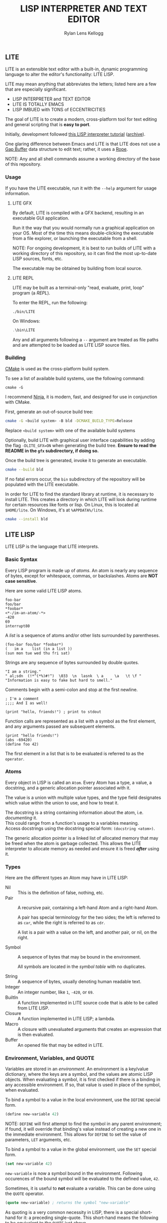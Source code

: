 #+title: LISP INTERPRETER AND TEXT EDITOR
#+author: Rylan Lens Kellogg
#+description: LITE is a lisp interpreter and text editor built in C.
#+created: <2022-05-26 Thu>
#+options: toc:nil

** LITE

LITE is an extensible text editor with a built-in, dynamic programming
language to alter the editor's functionality: LITE LISP.

LITE may mean anything that abbreviates the letters; listed here are a
few that are especially significant.

- LISP INTERPRETER and TEXT EDITOR
- LITE IS TOTALLY EMACS
- LISP IMBUED with TONS of ECCENTRICITIES

The goal of LITE is to create a modern, cross-platform tool
for text editing and general scripting that is *easy to port*.

Initially, development followed [[https://www.lwh.jp/lisp/][this LISP interpreter tutorial]] ([[https://web.archive.org/web/20220617192957/https://www.lwh.jp/lisp][archive]]).

One glaring difference between Emacs and LITE is that LITE does not use
a [[https://en.wikipedia.org/wiki/Gap_buffer][Gap Buffer]] data structure to edit text; rather, it uses a [[https://en.wikipedia.org/wiki/Rope_(data_structure)][Rope]].

NOTE: Any and all shell commands assume a working directory of the base
of this repository.

*** Usage

If you have the LITE executable, run it with the ~--help~ argument for
usage information.

**** LITE GFX

By default, LITE is compiled with a GFX backend, resulting in an
executable GUI application.

Run it the way that you would normally run a graphical application on
your OS. Most of the time this means double-clicking the executable
from a file explorer, or launching the executable from a shell.

NOTE: For ongoing development, it is best to run builds of LITE with a
working directory of this repository, so it can find the most
up-to-date LISP sources, fonts, etc.

The executable may be obtained by building from local source.
# or [[https://github.com/LensPlaysGames/LITE/releases/latest][downloading]] the latest pre-built release.

**** LITE REPL

LITE may be built as a terminal-only "read, evaluate, print, loop"
program (a /REPL/).

To enter the REPL, run the following:
#+begin_src shell
  ./bin/LITE
#+end_src

On Windows:
#+begin_src powershell
  .\bin\LITE
#+end_src

Any and all arguments following a ~--~ argument are treated as file
paths and are attempted to be loaded as LITE LISP source files.

*** Building

[[https://cmake.org/][CMake]] is used as the cross-platform build system.

To see a list of available build systems, use the following command:
#+begin_src shell
  cmake -G
#+end_src

I recommend [[https://www.ninja-build.org][Ninja]], it is modern, fast, and designed for use in
conjunction with CMake.

First, generate an out-of-source build tree:
#+begin_src sh
  cmake -G <build system> -B bld -DCMAKE_BUILD_TYPE=Release
#+end_src
Replace ~<build system>~ with one of the available build systems

Optionally, build LITE with graphical user interface capabilities by
adding the flag ~-DLITE_GFX=ON~ when generating the build tree.
*Ensure to read the README in the ~gfx~ subdirectory, if doing so.*

Once the build tree is generated, invoke it to generate an executable.
#+begin_src sh
  cmake --build bld
#+end_src

If no fatal errors occur, the ~bin~ subdirectory of the
repository will be populated with the LITE executable.

In order for LITE to find the standard library at runtime, it is
necessary to install LITE. This creates a directory in which LITE will
look during runtime for certain resources like fonts or lisp. On Linux,
this is located at ~$HOME/lite~. On Windows, it's at ~%APPDATA%/lite~.

#+begin_src sh
  cmake --install bld
#+end_src

** LITE LISP

LITE LISP is the language that LITE interprets.

*** Basic Syntax

Every LISP program is made up of /atoms/.
An atom is nearly any sequence of bytes, except for whitespace, commas, or backslashes.
Atoms are *NOT case sensitive*.

Here are some valid LITE LISP atoms.
#+begin_example
foo-bar
foo/bar
*foobar*
<*-/im-an-atom/-*>
-420
69
interrupt80
#+end_example

A /list/ is a sequence of atoms and/or other lists surrounded by parentheses.
#+begin_example
(foo-bar foo/bar *foobar*)
(   im a    list (in a list ))
(sun mon tue wed thu fri sat)
#+end_example

Strings are any sequence of bytes surrounded by double quotes.
#+begin_example
"I am a string."
" al;sdn  (!*^(*%)#!^)  \033  \n  lasnk  \ a     \a   \t \f "
"Information is easy to fake but hard to smell."
#+end_example

Comments begin with a semi-colon and stop at the first newline.
#+begin_example
; I'm a comment
;;;; And I as well!

(print "hello, friends!") ; print to stdout
#+end_example

Function calls are represented as a list with a symbol as the first element,
and any arguments passed are subsequent elements.
#+begin_example
(print "hello friends!")
(abs -69420)
(define foo 42)
#+end_example

The first element in a list that is to be evaluated is referred to as
the ~operator~.

*** Atoms

Every object in LISP is called an ~Atom~. Every Atom has a type, a value,
a docstring, and a generic allocation pointer associated with it.

The value is a union with multiple value types, and the type field designates
which value within the union to use, and how to treat it.

The docstring is a string containing information about the atom, i.e. /documenting/ it. \\
This could range from a function's usage to a variables meaning. \\
Access docstrings using the docstring special form: ~(docstring <atom>)~.

The generic allocation pointer is a linked list of allocated memory that
may be freed when the atom is garbage collected. This allows the LITE interpreter
to allocate memory as needed and ensure it is freed */after/* using it.

*** Types

Here are the different types an Atom may have in LITE LISP:
- Nil :: This is the definition of false, nothing, etc.
- Pair :: A recursive pair, containing a left-hand Atom and a right-hand Atom.

  A pair has special terminology for the two sides; the left is
  referred to as ~car~, while the right is referred to as ~cdr~.

  A list is a pair with a value on the left,
  and another pair, or nil, on the right.

- Symbol  :: A sequence of bytes that may be bound in the environment.

  All symbols are located in the /symbol table/ with no duplicates.

- String  :: A sequence of bytes, usually denoting human readable text.
- Integer :: An integer number, like ~1~, ~-420~, or ~69~.
- BuiltIn :: A function implemented in LITE source code that is able to be called from LITE LISP.
- Closure :: A function implemented in LITE LISP; a lambda.
- Macro   :: A closure with unevaluated arguments that creates an expression that is then evaluated.
- Buffer  :: An opened file that may be edited in LITE.

*** Environment, Variables, and QUOTE

Variables are stored in an /environment/. An environment is a key/value dictionary, where the keys are a symbol, and the values are atomic LISP objects. When evaluating a symbol, it is first checked if there is a binding in any accessible environment. If so, that value is used in place of the symbol, when evaluated.

To bind a symbol to a value in the local environment, use the ~DEFINE~ special form.
#+begin_src lisp
  (define new-variable 42)
#+end_src

NOTE: ~DEFINE~ will first attempt to find the symbol in any parent environment; if found, it will override that binding's value instead of creating a new one in the immediate environment. This allows for ~DEFINE~ to set the value of parameters, ~LET~ arguments, etc.

To bind a symbol to a value in the global environment, use the ~SET~ special form.
#+begin_src lisp
  (set new-variable 42)
#+end_src

~new-variable~ is now a symbol bound in the environment. Following occurences of the bound symbol will be evaluated to the defined value, ~42~.

Sometimes, it is useful to *not* evaluate a variable. This can be done using the ~QUOTE~ operator.
#+begin_src lisp
  (quote new-variable) ; returns the symbol "new-variable"
#+end_src

As quoting is a very common necessity in LISP, there is a special short-hand for it: a preceding single-quote. This short-hand means the following to be equivalent to the ~QUOTE~ just above.
#+begin_src lisp
  'new-variable ; returns the symbol "new-variable"
#+end_src

When defining any variable, it is possible to define a docstring for it by specifying it as a third argument:
#+begin_src lisp
  (define new-variable 42 "The meaning of life, the universe, and everything.")
#+end_src

The docstring may be accessed with a builtin, like so:
#+begin_src lisp
  (docstring new-variable)
#+end_src

The standard library includes a macro to help re-define a docstring:
#+begin_src lisp
  (set-docstring new-variable "The meaning of your mom.")
#+end_src

This allows for everything in LITE LISP to self-document it's use.

*** Functions

The standard library includes the ~DEFUN~ macro to help define named functions.
#+begin_src lisp
  (defun NAME ARGUMENT DOCSTRING BODY-EXPRESSION(S))
#+end_src

Here is a simple factorial implementation that works for small, positive numbers:
#+begin_src lisp
  (defun fact (x) "Get the factorial of integer X." (if (= x 0) 1 (* x (fact (- x 1)))))
#+end_src

To call a named function, put the name of the function in the operator
position, and any arguments following. Arguments are evaluated before
being bound and the body being executed.
#+begin_src lisp
  (fact 6)
#+end_src

Assuming ~FACT~ refers to the function defined just above, this would
result in the integer ~720~, as ~6~ was bound to the symbol ~X~ during
the execution of the functions body.

As arguments are evaluated before being bound, we can also pass
expressions. The result of the expression will be bound to the
argument symbol.
#+begin_src lisp
  (fact (fact 3))
#+end_src

In this case, =(fact 3)= will be evaluated before the outer ~FACT~
call, so that we can bind the result of it to ~X~. Once evaluating,
we will get the integer result ~6~, which will then be bound to ~X~
in the outer (left-most) ~FACT~ call, resulting in ~720~.

**** Lambda/Closure

A lambda is a function with no name.

Currently, lambdas may be defined with the following special form:
#+begin_src lisp
  (lambda ARGUMENT BODY-EXPRESSION(S))
#+end_src

ARGUMENT is a symbol or a list of symbols denoting arguments
to be bound when the function is called.

BODY-EXPRESSION(S) is a sequence of expressions that will be executed
with arguments bound when the lambda is called. The result of the last
expression in the body is the return value of the lambda.

This means the identity lambda may be written like so:
#+begin_src lisp
  (lambda (x) x)
#+end_src

As a real world example, here is the factorial implementation from above written as a lambda:
#+begin_src lisp
  (lambda (x) (if (= x 0) 1 (* x (fact (- x 1)))))
#+end_src

To call a lambda, put it in the operator position just like the name
of a named function. Pass any arguments as subsequent values in the
list, just as you would a named function.
#+begin_src lisp
  ((lambda (x) (if (= x 0) 1 (* x (fact - x 1)))) 6)
#+end_src

Evaluating the above would result in the integer value ~720~, as ~6~
was bound to ~X~ and the lambda body was executed.

**** Variadic Arguments

There is also support for variadic arguments using an /improper list/.
The syntax for an improper list is as follows:
: (1 2 3 . 4)

In the context of a lambda, here is how to define a function with two
positional arguments followed by a varying number of arguments.
#+begin_src lisp
  (lambda (argument1 argument2 . the-rest) BODY-EXPRESSION(S))
#+end_src
After all fixed arguments are given, the rest are passed as a list to
the function. If no variadic arguments are given, nil is passed.

To create a function that may take any amount of arguments, put a
symbol in the ARGUMENT position, as seen in this re-definition of the
~+~ operator in the standard library:
#+begin_src lisp
  (let ((old+ +))
    (lambda ints (foldl old+ 0 ints)))
#+end_src


*** Macros

A macro may be created with the ~MACRO~ operator.
A macro is like a lambda, except it will return the result of evaluating
it's return value, rather than it's return value being the result.
This allows for commands and arguments to be built programatically in LISP.

In order to ease the making of macros, there is /quasiquotation/.
It is similar to regular quotation, but it is possible to unquote
specific atoms so as to evaluate them before calling the returned
expression.

While it is possible to call the quasiquotation operators manually,
there are short-hand special forms built in to the parser.
- '`'  -- QUASIQUOTE
- ','  -- UNQUOTE
- ',@' -- UNQUOTE-SPLICING

These special forms allow macro definitions to
look more like the expressions they produce.

A simple example that mimics the ~QUOTE~ operator:
#+begin_src lisp
  (macro my-quote (x) "Mimics the 'QUOTE' operator." `(quote ,x))
#+end_src

The QUASIQUOTE special-form at the beginning will cause the QUOTE
symbol to pass through without being evaluated. The UNQUOTE
special-form before the ~X~ symbol will cause it to be evaluated,
replacing ~,x~ with the passed argument.

For example, calling ~(my-quote a)~ will eventually expand to
~(QUOTE A)~, which will result in the symbol ~A~ being returned upon
evaluation.

For a more real-world example that is actually useful, let's take a
look at ~DEFUN~ from the standard library.
#+begin_src lisp
  (macro defun (name args docstring . body)
    "Define a named lambda function with a given docstring."
    `(define ,name (lambda ,args ,@body) ,docstring))
#+end_src

As you can see, this macro takes 3 fixed arguments followed by any
number of arguments following passed as a list bound to ~BODY~. The
first argument, name, is within a quasiquoted expression, but contains
an unquote special-form operator. This causes it to be evaluated during
macro expansion, resulting in the passed argument. The same thing
happens with ~ARGS~ and ~DOCSTRING~. When it comes to ~BODY~, though,
things change. As ~BODY~ is a list, and a function body is not a list,
but a sequence, we must transform it somehow. This is where the
~UNQUOTE-SPLICING~ operator comes into play, as it will take each
element of a given list and splice it into a sequence.
#+begin_example
,BODY  = ((print a) (print b) (print c))
,@BODY = (print a) (print b) (print c)
#+end_example

This allows the ~LAMBDA~ body argument to be a valid sequence of
expressions that can be evaluated properly.


When including the standard library, ~DEFMACRO~ operates exactly the
same as ~MACRO~.

When the environment variable ~DEBUG/MACRO~ is non-nil, extra output
concerning macros is produced.

*** Special Forms

Special forms are hard-coded symbols that go in the operator position.
They are the most fundamental building blocks of how LITE LISP operates.

Here is a list of all of the special forms currently in LITE LISP.

- QUOTE :: Pass one and only argument through without evaluating it.

  There is also a short-form built in to the parser: ~'~ (single quote).
  This allows code to be written much faster, as quoting is something
  that happens quite often in the land of LISP.
  : 'X == (QUOTE X)

- DEFINE and SET :: Bind a symbol to a given atomic value within the
  LISP environment.

  ~(DEFINE SYMBOL VALUE [DOCSTRING])~

  ~(SET    SYMBOL VALUE [DOCSTRING])~

  ~DEFINE~ first checks all parent environments for a binding of the
  symbol, and will override that one if it finds it. If ~SYMBOL~ is not
  bound in any parent environment, ~DEFINE~ binds it in the *local*
  environment. That is, the environment ~DEFINE~ was called from.

  ~SET~ only operates on the global environment. This environment is
  the top level environment that is carried between evaluations,
  whereas local environments tend to go away after evaluation
  completes.

- LAMBDA :: Create a closure from the given expected arguments and body.

  ~(LAMBDA ARGS BODY)~

  This is an expression which returns a closure. A closure is just like
  a function, except that it retains a pointer to the environment that
  it was created within, allowing any variable accesses to be resolved
  as expected.

  This closure can be placed directly in the operator position and
  called. Any arguments following the operator position are arguments
  to the given operator. An error will be reported if the number of
  arguments does not match, unless making use of an improper list to
  gather all remaining arguments into one.

  ~((identity (x) x) 42)~

- IF :: A conditional expression.

  ~(IF CONDITION THEN OTHERWISE)~

  Evaluate the given condition. If result is non-nil, evaluate the
  second argument given. Otherwise, evaluate the third argument.

- WHILE :: A conditional loop.

  ~(WHILE CONDITION BODY)~

  Evaluate condition. If result is non-nil, evaluate BODY one time.
  Repeat each time body is evaluated.

  Extra information regarding ~WHILE~ loops is output when the
  ~DEBUG/WHILE~ debug flag is set to a non-nil value.

- PROGN :: Evaluate sequence of expressions, returning result of last expression.

  This is mainly used within ~IF~ to be able to evaluate multiple expressions
  within the ~THEN~ or ~OTHERWISE~ singular expression argument.

- MACRO :: Create a closure, except the passed arguments are not
  evaluated, and the value returned from the macro is evaluated,
  then that return value is the result.

  ~(MACRO SYMBOL ARGS DOCSTRING BODY)~

  One of the most useful features of macros is quasiquoting, which is
  just a fancy word meaning evaluating only some arguments while
  passing others through quoted. See the section on macros for more
  details.

- EVALUATE :: Return the result of the given argument after evaluating it.

  This is mostly used in macros to evaluate certain arguments more than once.

- ENV :: Return the current environment.

  The first element (car (env)) is the parent environment. If the
  parent environment is ~nil~, that indicates the environment is the
  global environment.

  NOTE: This is a copy of the environment. Changes to it are *not*
  reflected in the environment itself.

- ERROR :: Print the given message to standard out after an error indicator.
  Returns the given message. Halts evaluation.

- QUIT-COMPLETELY :: Exit LITE entirely. Shut down the program.

  Return STATUS code from program, or ~0~ if one isn't given.

  ~(QUIT-COMPLETELY [STATUS])~

  Default binding: ~CTRL-ALT-Q~

- AND :: Return nil as soon as one of the arguments evaluates to nil.
  Otherwise return ~T~.

- OR :: Return ~T~ as soon as one of the arguments evaluates non-nil.
  Otherwise return nil.


*** Structures

Structures are defined in the standard library, and can not be used
unless it is included.

In LITE LISP, structures are basically an associative list with
stricter rules.

Each association within the structure is referred to as a /member/.

Each member must be a pair with a symbol on the left side. This symbol
is the member's /identifier/, or ID.

Let's look at how to define a new structure:
#+begin_src lisp
  (defstruct my-struct
    "my docstring"
    ((my-member 0)))
#+end_src

Here, we have a structure, ~my-struct~, with a single member, ~my-member~.

It should be noted that the syntax for defining members matches ~let~
exactly, at least on the surface. One important thing to note is that
initial values given to members are not evaluated, and so must be a
self-evaluating value (a literal). For example, attempting to put the
name of a function as an initial value *does not work* (at least not as
expected). The member will be bound to the symbol that matches the name
of the function, not the function itself.

To access the value of any given member within a structure, use ~get-member~:
#+begin_src lisp
  (get-member my-struct my-member)
#+end_src

This will return the value of the member with an ID of ~my-member~
within ~my-struct~. If one does not exist, it will return nil. Because
we gave the member an initial value of zero, that is what is returned.

~set-member~ can be used to update a member's value.
#+begin_src lisp
  (set-member my-struct 'my-member 42)
#+end_src

To define a member to a function, you must first define the structure.
Afterwards, use ~set-member~, which evaluates the value argument:
#+begin_src lisp
  (set-member my-struct 'my-member +)
#+end_src

At this point, ~my-member~ of ~my-struct~ has a value of the closure
which was bound to the symbol ~+~.

We can now call this member function using the ~call-member~ macro:
#+begin_src lisp
  (call-member my-struct my-member 34 35)
#+end_src

Any arguments after the structure symbol and member ID are passed
through to the called function.

As you may already be thinking, you don't always want to use structures
in the way shown above, where the actual structure definition is the
mutable data. In most cases, it is preferable to define a structure
once, and have multiple instances of the defined. This is possible with
the ~make~ macro:
#+begin_src lisp
  (defstruct vector3
    "A vector of three integers, X, Y, and Z."
    ((x 0) (y 0) (z 0)))

  ;; Create an instance of a defined structure.
  (set my-coordinates (make vector3))
  ;; Setting member values.
  (set-member my-coordinates 'x 24)
  (set-member my-coordinates 'y 34)
  (set-member my-coordinates 'z 11)
  ;; Print the instance of the structure to standard out.
  (print my-coordinates)
  ;; Access all the members of a struct using the `ACCESS` macro.
  ;; It is like `LET`, except it binds all of a structure's arguments
  ;; to their values, then evaluates the given body.
  (access my-coordinates
          (print x)
          (print y)
          (print z))
  ;; Accessing member IDs and values as separate lists.
  (let ((coordinate-members (map car my-coordinates))
        (coordinate-values (map cadr my-coordinates)))
    (print coordinate-members)
    (print coordinate-values))
  ;; Print the sum of all of the values in the structure.
  (print (foldl + 0 (map cadr my-coordinates)))
#+end_src

*** Misc

- Buffer Table

  Get the current buffer table with the ~BUF~ operator.

- Symbol Table

  Get the current symbol table with the ~SYM~ operator.

  Alternatively, visualize the environment by setting
  ~DEBUG/ENVIRONMENT~ to any non-nil value.

- Closure Environment Syntax

  Currently, closures are stored in the environment with the following syntax:
  : (ENVIRONMENT (ARGUMENT ...) BODY-EXPRESSION)

- Escape Sequences within Strings

  Currently, strings have a double-backslash escape sequence.

  The following escape sequences are recognized within strings:
  - ~\\_~ -> nothing
  - ~\\r~ -> ~\r~ (0xd)
  - ~\\n~ -> ~\n~ (0xa)
  - ~\\"~ -> ~"~

- Debug Environment Variables

  There are environment variables that cause LITE to report output extra
  information regarding the topic the variable pertains to when non-nil.

  For a list of all debug variables that LITE internally responds to,
  see the file that enables all of them at once, ~lisp/dbg.lt~.
